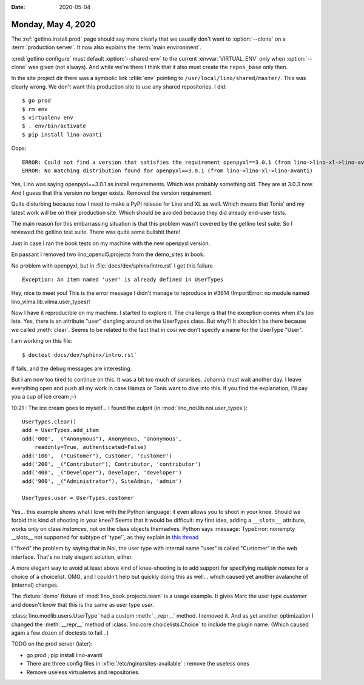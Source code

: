 :date: 2020-05-04

===================
Monday, May 4, 2020
===================

.. program:: getlino configure

The :ref:`getlino.install.prod` page should say more clearly that we usually
don't want to :option:`--clone` on a :term:`production server`. It now also
explains the :term:`main environment`.

:cmd:`getlino configure` must default :option:`--shared-env` to the current
:envvar:`VIRTUAL_ENV` only when :option:`--clone` was given (not always). And
while we're there I think that it also must create the ``repos_base`` only then.

In the site project dir there was a symbolic link :xfile:`env` pointing to
``/usr/local/lino/shared/master/``. This was clearly wrong. We don't want this
production site to use any shared repositories. I did::

  $ go prod
  $ rm env
  $ virtualenv env
  $ . env/bin/activate
  $ pip install lino-avanti


Oops::

   ERROR: Could not find a version that satisfies the requirement openpyxl==3.0.1 (from lino->lino-xl->lino-avanti) (from versions: 1.1.0, 1.1.4, 1.1.5, 1.1.6, 1.1.7, 1.2.3, 1.5.0, 1.5.1, 1.5.2, 1.5.3, 1.5.4, 1.5.5, 1.5.6, 1.5.7, 1.5.8, 1.6.1, 1.6.2, 1.7.0, 1.8.0, 1.8.1, 1.8.2, 1.8.3, 1.8.4, 1.8.5, 1.8.6, 2.0.2, 2.0.3, 2.0.4, 2.0.5, 2.1.0, 2.1.1, 2.1.2, 2.1.3, 2.1.4, 2.1.5, 2.2.0, 2.2.1, 2.2.2, 2.2.3, 2.2.4, 2.2.5, 2.2.6, 2.3.0, 2.3.1, 2.3.2, 2.3.3, 2.3.4, 2.3.5, 2.4.0, 2.4.1, 2.4.2, 2.4.4, 2.4.5, 2.4.7, 2.4.8, 2.4.9, 2.4.10, 2.4.11, 2.5.0, 2.5.1, 2.5.2, 2.5.3, 2.5.4, 2.5.5, 2.5.6, 2.5.7, 2.5.8, 2.5.9, 2.5.10, 2.5.11, 2.5.12, 2.5.14, 2.6.0a1, 2.6.0b1, 2.6.0, 2.6.1, 2.6.2, 2.6.3, 2.6.4)
   ERROR: No matching distribution found for openpyxl==3.0.1 (from lino->lino-xl->lino-avanti)

Yes, Lino was saying openpyxl==3.0.1 as install requirements. Which was probably
something old.  They are at 3.0.3 now. And I guess that this version no longer
exists.  Removed the version requirement.

Quite disturbing because now I need to make a PyPI release for Lino and XL as
well. Which means that Tonis' and my latest work will be on their production
site. Which should be avoided because they did already end-user tests.

The main reason for this embarrassing situation is that this problem wasn't
covered by the getlino test suite. So I reviewed the getlino test suite. There
was quite some bullshit there!

Just in case I ran the book tests on my machine with the new openpyxl version.

En passant I removed two lino_openui5.projects from the demo_sites in book.

No problem with openpyxl, but in :file:`docs/dev/sphinx/intro.rst` I got this
failure ::

    Exception: An item named 'user' is already defined in UserTypes

Hey, nice to meet you! This is the error message I didn't manage to reproduce in
#3614 (ImportError: no module named lino_vilma.lib.vilma.user_types)!

Now I have it reproducible on my machine. I started to explore it. The challenge
is that the exception comes when it's too late. Yes, there is an attribute
"user" dangling around on the UserTypes class. But why?!  It shouldn't be there
because we called :meth:`clear`. Seems to be related to the fact that in cosi we
don't specify a name  for the UserType "User".

I am working on this file::

  $ doctest docs/dev/sphinx/intro.rst`

If fails, and the debug messages are interesting.

But I am now too tired to continue on this.
It was a bit too much of surprises.  Johanna must wait another day.
I leave everything open and push all my work in case Hamza or Tonis want to dive into this.
If you find the explanation, I'll pay you a cup of ice cream ;-)

10:21 : The ice cream goes to myself... I found the culprit (in :mod:`lino_noi.lib.noi.user_types`)::

  UserTypes.clear()
  add = UserTypes.add_item
  add('000', _("Anonymous"), Anonymous, 'anonymous',
      readonly=True, authenticated=False)
  add('100', _("Customer"), Customer, 'customer')
  add('200', _("Contributor"), Contributor, 'contributor')
  add('400', _("Developer"), Developer, 'developer')
  add('900', _("Administrator"), SiteAdmin, 'admin')

  UserTypes.user = UserTypes.customer

Yes... this example shows what I love with the Python language: it even allows
you to shoot in your knee.  Should we forbid this kind of shooting in your knee?
Seems that it would be difficult: my first idea, adding a ``__slots__``
attribute, works only on class *instances*, not on the class objects themselves.
Python says :message:`TypeError: nonempty __slots__ not supported for subtype of
'type'`, as they explain in `this thread
<https://stackoverflow.com/questions/9654133/metaclasses-and-slots>`__

I "fixed" the problem by saying that in Noi, the user type with internal name
"user" is called "Customer" in the web interface.  That's no truly elegant
solution, either.

A more elegant way to avoid at least above kind of knee-shooting is to add
support for specifying *multiple names* for a choice of a choicelist. OMG, and I
couldn't help but quickly doing this as well... which caused yet another
avalanche of (internal) changes.

The :fixture:`demo` fixture of :mod:`lino_book.projects.team`  is a usage
example.  It gives Marc the user type `customer` and doesn't know that this is
the same as user type `user`.

:class:`lino.modlib.users.UserType` had a custom :meth:`__repr__` method. I
removed it. And as yet another optimization I changed the :meth:`__repr__`
method of :class:`lino.core.choicelists.Choice` to include the plugin name.
(Which caused again a few dozen of doctests to fail...)


TODO on the prod server (later):

- go prod ; pip install lino-avanti

- There are three config files in :xfile:`/etc/nginx/sites-available` : remove
  the useless ones

- Remove useless virtualenvs and repositories.
